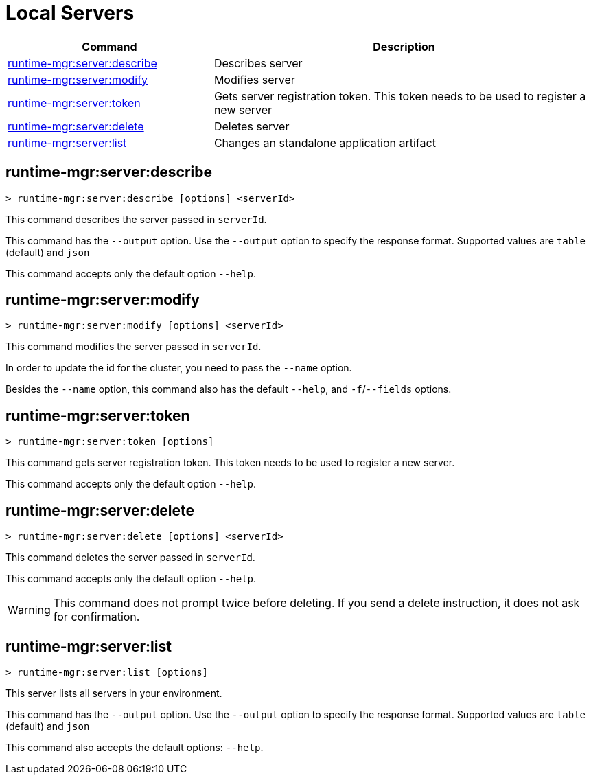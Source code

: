 = Local Servers


// tag::summary[]

[%header,cols="35a,65a"]
|===
|Command |Description
|xref:servers.adoc#runtime-mgr-server-describe[runtime-mgr:server:describe] | Describes server
|xref:servers.adoc#runtime-mgr-server-modify[runtime-mgr:server:modify] | Modifies server
|xref:servers.adoc#runtime-mgr-server-token[runtime-mgr:server:token] | Gets server registration token. This token needs to be used to register a new server
|xref:servers.adoc#runtime-mgr-server-delete[runtime-mgr:server:delete] | Deletes server
|xref:servers.adoc#runtime-mgr-server-list[runtime-mgr:server:list] | Changes an standalone application artifact
// |xref:servers.adoc#runtime-mgr-server-register[runtime-mgr server register] | Registers a new server. Returns a signed certificate which is downloaded to the `directory` path
|===

// end::summary[]

// tag::commands[]

[[runtime-mgr-server-describe]]
== runtime-mgr:server:describe

----
> runtime-mgr:server:describe [options] <serverId>
----

This command describes the server passed in `serverId`.

This command has the `--output` option. Use the `--output` option to specify the response format. Supported values are `table` (default) and `json`

This command accepts only the default option `--help`.

[[runtime-mgr-server-modify]]
== runtime-mgr:server:modify

----
> runtime-mgr:server:modify [options] <serverId>
----

This command modifies the server passed in `serverId`.

In order to update the id for the cluster, you need to pass the  `--name` option.

Besides the `--name` option, this command also has the default `--help`, and `-f`/`--fields` options.

[[runtime-mgr-server-token]]
== runtime-mgr:server:token

----
> runtime-mgr:server:token [options]
----

This command gets server registration token. This token needs to be used to register a new server.

This command accepts only the default option `--help`.

[[runtime-mgr-server-delete]]
== runtime-mgr:server:delete

----
> runtime-mgr:server:delete [options] <serverId>
----

This command deletes the server passed in `serverId`.

This command accepts only the default option `--help`.

[WARNING]
This command does not prompt twice before deleting. If you send a delete instruction, it does not ask for confirmation.

[[runtime-mgr-server-list]]
== runtime-mgr:server:list

----
> runtime-mgr:server:list [options]
----

This server lists all servers in your environment.

This command has the `--output` option. Use the `--output` option to specify the response format. Supported values are `table` (default) and `json`

This command also accepts the default options: `--help`.
//end::commands[]

